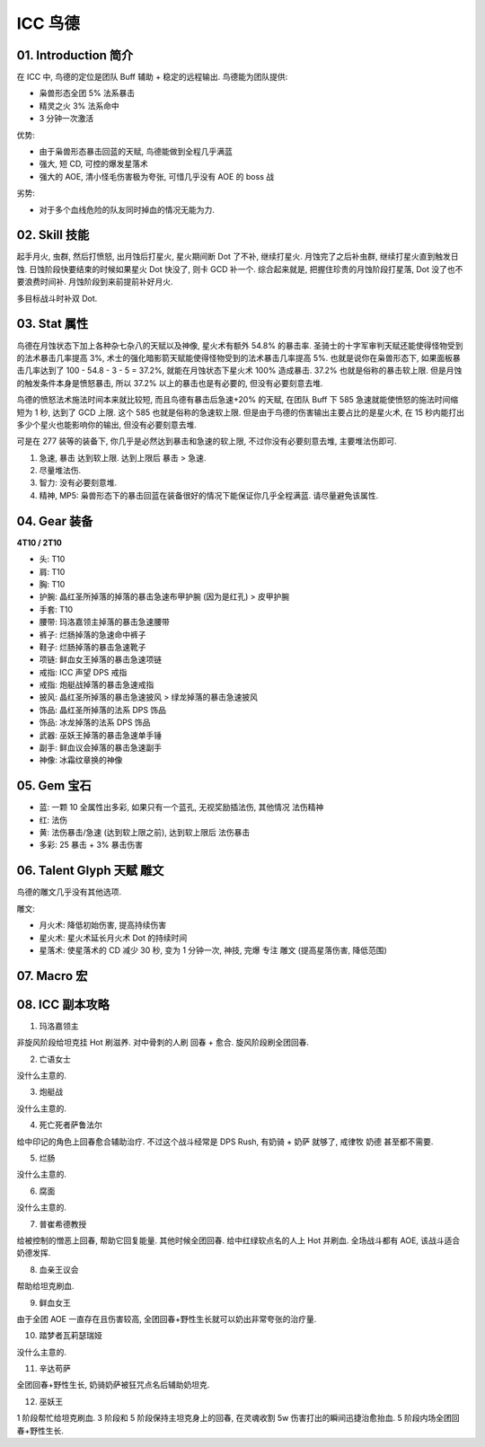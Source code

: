 .. _build-icc-resto-druid:

ICC 鸟德
==============================================================================


01. Introduction 简介
------------------------------------------------------------------------------
在 ICC 中, 鸟德的定位是团队 Buff 辅助 + 稳定的远程输出. 鸟德能为团队提供:

- 枭兽形态全团 5% 法系暴击
- 精灵之火 3% 法系命中
- 3 分钟一次激活

优势:

- 由于枭兽形态暴击回蓝的天赋, 鸟德能做到全程几乎满蓝
- 强大, 短 CD, 可控的爆发星落术
- 强大的 AOE, 清小怪毛伤害极为夸张, 可惜几乎没有 AOE 的 boss 战

劣势:

- 对于多个血线危险的队友同时掉血的情况无能为力.


02. Skill 技能
------------------------------------------------------------------------------
起手月火, 虫群, 然后打愤怒, 出月蚀后打星火, 星火期间断 Dot 了不补, 继续打星火. 月蚀完了之后补虫群, 继续打星火直到触发日蚀. 日蚀阶段快要结束的时候如果星火 Dot 快没了, 则卡 GCD 补一个. 综合起来就是, 把握住珍贵的月蚀阶段打星落, Dot 没了也不要浪费时间补. 月蚀阶段到来前提前补好月火.

多目标战斗时补双 Dot.


03. Stat 属性
------------------------------------------------------------------------------
鸟德在月蚀状态下加上各种杂七杂八的天赋以及神像, 星火术有额外 54.8% 的暴击率. 圣骑士的十字军审判天赋还能使得怪物受到的法术暴击几率提高 3%, 术士的强化暗影箭天赋能使得怪物受到的法术暴击几率提高 5%. 也就是说你在枭兽形态下, 如果面板暴击几率达到了 100 - 54.8 - 3 - 5 = 37.2%, 就能在月蚀状态下星火术 100% 造成暴击. 37.2% 也就是俗称的暴击软上限. 但是月蚀的触发条件本身是愤怒暴击, 所以 37.2% 以上的暴击也是有必要的, 但没有必要刻意去堆.

鸟德的愤怒法术施法时间本来就比较短, 而且鸟德有暴击后急速+20% 的天赋, 在团队 Buff 下 585 急速就能使愤怒的施法时间缩短为 1 秒, 达到了 GCD 上限. 这个 585 也就是俗称的急速软上限. 但是由于鸟德的伤害输出主要占比的是星火术, 在 15 秒内能打出多少个星火也能影响你的输出, 但没有必要刻意去堆.

可是在 277 装等的装备下, 你几乎是必然达到暴击和急速的软上限, 不过你没有必要刻意去堆, 主要堆法伤即可.

1. 急速, 暴击 达到软上限. 达到上限后 暴击 > 急速.
2. 尽量堆法伤.
3. 智力: 没有必要刻意堆.
4. 精神, MP5: 枭兽形态下的暴击回蓝在装备很好的情况下能保证你几乎全程满蓝. 请尽量避免该属性.


04. Gear 装备
------------------------------------------------------------------------------
**4T10 / 2T10**

- 头: T10
- 肩: T10
- 胸: T10
- 护腕: 晶红圣所掉落的掉落的暴击急速布甲护腕 (因为是红孔) > 皮甲护腕
- 手套: T10
- 腰带: 玛洛嘉领主掉落的暴击急速腰带
- 裤子: 烂肠掉落的急速命中裤子
- 鞋子: 烂肠掉落的暴击急速靴子
- 项链: 鲜血女王掉落的暴击急速项链
- 戒指: ICC 声望 DPS 戒指
- 戒指: 炮艇战掉落的暴击急速戒指
- 披风: 晶红圣所掉落的暴击急速披风 > 绿龙掉落的暴击急速披风
- 饰品: 晶红圣所掉落的法系 DPS 饰品
- 饰品: 冰龙掉落的法系 DPS 饰品
- 武器: 巫妖王掉落的暴击急速单手锤
- 副手: 鲜血议会掉落的暴击急速副手
- 神像: 冰霜纹章换的神像


05. Gem 宝石
------------------------------------------------------------------------------
- 蓝: 一颗 10 全属性出多彩, 如果只有一个蓝孔, 无视奖励插法伤, 其他情况 法伤精神
- 红: 法伤
- 黄: 法伤暴击/急速 (达到软上限之前), 达到软上限后 法伤暴击
- 多彩: 25 暴击 + 3% 暴击伤害


06. Talent Glyph 天赋 雕文
------------------------------------------------------------------------------
.. image:: ./wotlk-duird-pve-balance-end-game-dps.png

鸟德的雕文几乎没有其他选项.

雕文:

- 月火术: 降低初始伤害, 提高持续伤害
- 星火术: 星火术延长月火术 Dot 的持续时间
- 星落术: 使星落术的 CD 减少 30 秒, 变为 1 分钟一次, 神技, 完爆 专注 雕文 (提高星落伤害, 降低范围)


07. Macro 宏
------------------------------------------------------------------------------


08. ICC 副本攻略
------------------------------------------------------------------------------
1. 玛洛嘉领主

非旋风阶段给坦克挂 Hot 刷滋养. 对中骨刺的人刷 回春 + 愈合. 旋风阶段刷全团回春.

2. 亡语女士

没什么主意的.

3. 炮艇战

没什么主意的.

4. 死亡死者萨鲁法尔

给中印记的角色上回春愈合辅助治疗. 不过这个战斗经常是 DPS Rush, 有奶骑 + 奶萨 就够了, 戒律牧 奶德 甚至都不需要.

5. 烂肠

没什么主意的.

6. 腐面

没什么主意的.

7. 普崔希德教授

给被控制的憎恶上回春, 帮助它回复能量. 其他时候全团回春. 给中红绿软点名的人上 Hot 并刷血. 全场战斗都有 AOE, 该战斗适合奶德发挥.

8. 血亲王议会

帮助给坦克刷血.

9. 鲜血女王

由于全团 AOE 一直存在且伤害较高, 全团回春+野性生长就可以奶出非常夸张的治疗量.

10. 踏梦者瓦莉瑟瑞娅

没什么主意的.

11. 辛达苟萨

全团回春+野性生长, 奶骑奶萨被狂咒点名后辅助奶坦克.

12. 巫妖王

1 阶段帮忙给坦克刷血. 3 阶段和 5 阶段保持主坦克身上的回春, 在灵魂收割 5w 伤害打出的瞬间迅捷治愈抬血. 5 阶段内场全团回春+野性生长.
